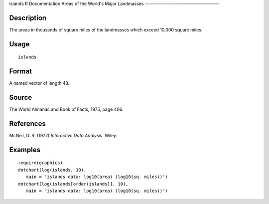 islands
R Documentation
Areas of the World's Major Landmasses
-------------------------------------

Description
~~~~~~~~~~~

The areas in thousands of square miles of the landmasses which
exceed 10,000 square miles.

Usage
~~~~~

::

    islands

Format
~~~~~~

A named vector of length 48.

Source
~~~~~~

The World Almanac and Book of Facts, 1975, page 406.

References
~~~~~~~~~~

McNeil, D. R. (1977) *Interactive Data Analysis*. Wiley.

Examples
~~~~~~~~

::

    require(graphics)
    dotchart(log(islands, 10),
       main = "islands data: log10(area) (log10(sq. miles))")
    dotchart(log(islands[order(islands)], 10),
       main = "islands data: log10(area) (log10(sq. miles))")


